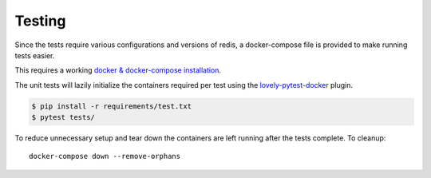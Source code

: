 Testing
=======

Since the tests require various configurations and versions of redis,
a docker-compose file is provided to make running tests easier.

This requires a working `docker & docker-compose installation <https://docs.docker.com/compose/gettingstarted/>`_.

The unit tests will lazily initialize the containers required per test using the
`lovely-pytest-docker <https://github.com/lovelysystems/lovely-pytest-docker>`_  plugin.

.. code-block:: bash

    $ pip install -r requirements/test.txt
    $ pytest tests/


To reduce unnecessary setup and tear down the containers are left running after the tests complete. To cleanup::

    docker-compose down --remove-orphans
